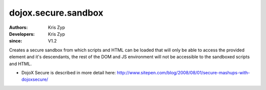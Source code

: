 .. _dojox/secure/sandbox:

====================
dojox.secure.sandbox
====================

:Authors: Kris Zyp
:Developers: Kris Zyp
:since: V1.2

.. contents ::
   :depth: 2

Creates a secure sandbox from which scripts and HTML can be loaded that will only be able to access the provided element and it's descendants, the rest of the DOM and JS environment will not be accessible to the sandboxed scripts and HTML.

* DojoX Secure is described in more detail here: http://www.sitepen.com/blog/2008/08/01/secure-mashups-with-dojoxsecure/

